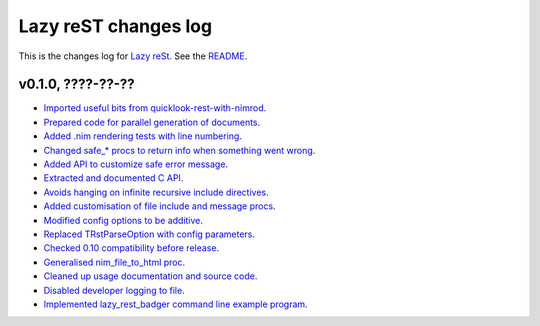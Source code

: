 =====================
Lazy reST changes log
=====================

This is the changes log for `Lazy reSt <https://github.com/gradha/lazy_rest>`_.
See the `README <../README.rst>`_.


v0.1.0, ????-??-??
------------------

* `Imported useful bits from quicklook-rest-with-nimrod
  <https://github.com/gradha/lazy_rest/issues/1>`_.
* `Prepared code for parallel generation of documents
  <https://github.com/gradha/lazy_rest/issues/5>`_.
* `Added .nim rendering tests with line numbering
  <https://github.com/gradha/lazy_rest/issues/8>`_.
* `Changed safe_* procs to return info when something went wrong
  <https://github.com/gradha/lazy_rest/issues/4>`_.
* `Added API to customize safe error message
  <https://github.com/gradha/lazy_rest/issues/15>`_.
* `Extracted and documented C API
  <https://github.com/gradha/lazy_rest/issues/12>`_.
* `Avoids hanging on infinite recursive include directives
  <https://github.com/gradha/lazy_rest/issues/11>`_.
* `Added customisation of file include and message procs
  <https://github.com/gradha/lazy_rest/issues/17>`_.
* `Modified config options to be additive
  <https://github.com/gradha/lazy_rest/issues/21>`_.
* `Replaced TRstParseOption with config parameters
  <https://github.com/gradha/lazy_rest/issues/23>`_.
* `Checked 0.10 compatibility before release
  <https://github.com/gradha/lazy_rest/issues/19>`_.
* `Generalised nim_file_to_html proc
  <https://github.com/gradha/lazy_rest/issues/22>`_.
* `Cleaned up usage documentation and source code
  <https://github.com/gradha/lazy_rest/issues/28>`_.
* `Disabled developer logging to file
  <https://github.com/gradha/lazy_rest/issues/27>`_.
* `Implemented lazy_rest_badger command line example program
  <https://github.com/gradha/lazy_rest/issues/20>`_.
